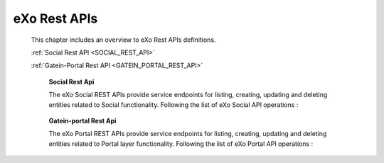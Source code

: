 .. _SWAGGER.REST.APIS:

##################
eXo Rest APIs
##################

 This chapter includes an overview to eXo Rest APIs definitions.

 :ref:`Social Rest API <SOCIAL_REST_API>`

 :ref:`Gatein-Portal Rest API <GATEIN_PORTAL_REST_API>`


.. _SOCIAL_REST_API:

  **Social Rest Api**

  The eXo Social REST APIs provide service endpoints for listing, creating, updating and deleting entities related to Social functionality.
  Following the list of eXo Social API operations : 

 .. raw:: html
   :file: embed/social-docs-swagger.html

.. _GATEIN_PORTAL_REST_API:

  **Gatein-portal Rest Api**

  The eXo Portal REST APIs provide service endpoints for listing, creating, updating and deleting entities related to Portal layer functionality.
  Following the list of eXo Portal API operations : 

 .. raw:: html
   :file: embed/gatein-portal-docs-swagger.html
